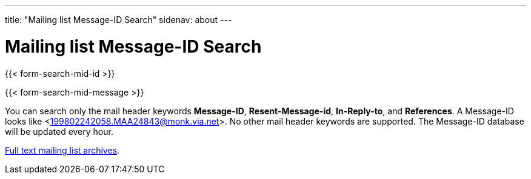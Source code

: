 ---
title: "Mailing list Message-ID Search"
sidenav: about
--- 

= Mailing list Message-ID Search

{{< form-search-mid-id >}}

{{< form-search-mid-message >}}

You can search only the mail header keywords *Message-ID*, *Resent-Message-id*, *In-Reply-to*, and *References*. A Message-ID looks like <199802242058.MAA24843@monk.via.net>. No other mail header keywords are supported. The Message-ID database will be updated every hour.

link:../#mailinglists[Full text mailing list archives].
